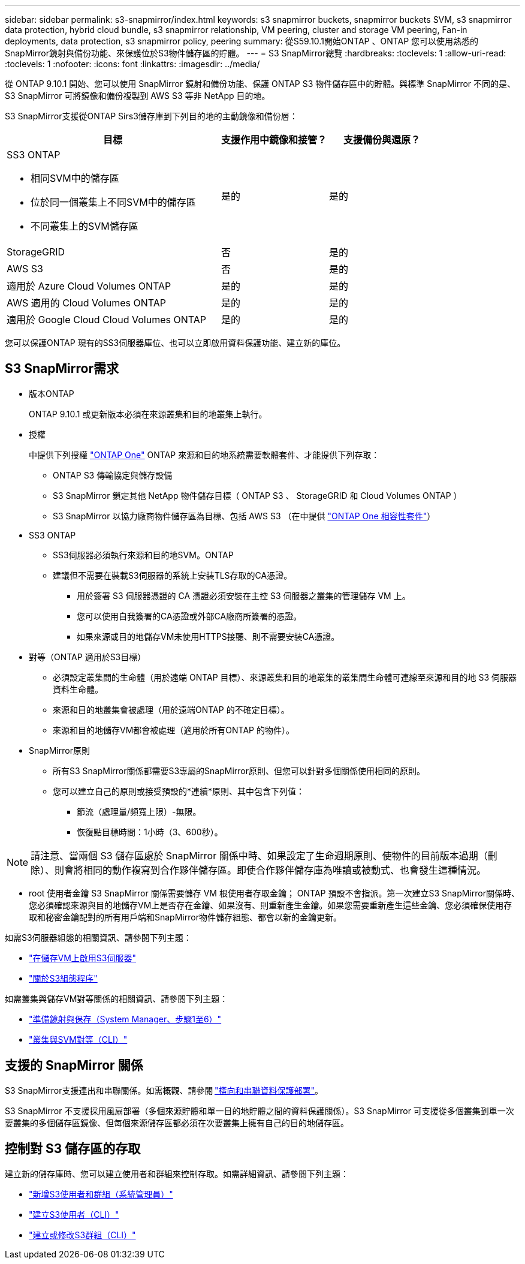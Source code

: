 ---
sidebar: sidebar 
permalink: s3-snapmirror/index.html 
keywords: s3 snapmirror buckets, snapmirror buckets SVM, s3 snapmirror data protection, hybrid cloud bundle, s3 snapmirror relationship, VM peering, cluster and storage VM peering, Fan-in deployments, data protection, s3 snapmirror policy, peering 
summary: 從S59.10.1開始ONTAP 、ONTAP 您可以使用熟悉的SnapMirror鏡射與備份功能、來保護位於S3物件儲存區的貯體。 
---
= S3 SnapMirror總覽
:hardbreaks:
:toclevels: 1
:allow-uri-read: 
:toclevels: 1
:nofooter: 
:icons: font
:linkattrs: 
:imagesdir: ../media/


[role="lead"]
從 ONTAP 9.10.1 開始、您可以使用 SnapMirror 鏡射和備份功能、保護 ONTAP S3 物件儲存區中的貯體。與標準 SnapMirror 不同的是、 S3 SnapMirror 可將鏡像和備份複製到 AWS S3 等非 NetApp 目的地。

S3 SnapMirror支援從ONTAP Sirs3儲存庫到下列目的地的主動鏡像和備份層：

[cols="50,25,25"]
|===
| 目標 | 支援作用中鏡像和接管？ | 支援備份與還原？ 


 a| 
SS3 ONTAP

* 相同SVM中的儲存區
* 位於同一個叢集上不同SVM中的儲存區
* 不同叢集上的SVM儲存區

| 是的 | 是的 


| StorageGRID | 否 | 是的 


| AWS S3 | 否 | 是的 


| 適用於 Azure Cloud Volumes ONTAP | 是的 | 是的 


| AWS 適用的 Cloud Volumes ONTAP | 是的 | 是的 


| 適用於 Google Cloud Cloud Volumes ONTAP | 是的 | 是的 
|===
您可以保護ONTAP 現有的SS3伺服器庫位、也可以立即啟用資料保護功能、建立新的庫位。



== S3 SnapMirror需求

* 版本ONTAP
+
ONTAP 9.10.1 或更新版本必須在來源叢集和目的地叢集上執行。

* 授權
+
中提供下列授權 link:../system-admin/manage-licenses-concept.html["ONTAP One"] ONTAP 來源和目的地系統需要軟體套件、才能提供下列存取：

+
** ONTAP S3 傳輸協定與儲存設備
** S3 SnapMirror 鎖定其他 NetApp 物件儲存目標（ ONTAP S3 、 StorageGRID 和 Cloud Volumes ONTAP ）
** S3 SnapMirror 以協力廠商物件儲存區為目標、包括 AWS S3 （在中提供 link:../data-protection/install-snapmirror-cloud-license-task.html["ONTAP One 相容性套件"]）


* SS3 ONTAP
+
** SS3伺服器必須執行來源和目的地SVM。ONTAP
** 建議但不需要在裝載S3伺服器的系統上安裝TLS存取的CA憑證。
+
*** 用於簽署 S3 伺服器憑證的 CA 憑證必須安裝在主控 S3 伺服器之叢集的管理儲存 VM 上。
*** 您可以使用自我簽署的CA憑證或外部CA廠商所簽署的憑證。
*** 如果來源或目的地儲存VM未使用HTTPS接聽、則不需要安裝CA憑證。




* 對等（ONTAP 適用於S3目標）
+
** 必須設定叢集間的生命體（用於遠端 ONTAP 目標）、來源叢集和目的地叢集的叢集間生命體可連線至來源和目的地 S3 伺服器資料生命體。
** 來源和目的地叢集會被處理（用於遠端ONTAP 的不確定目標）。
** 來源和目的地儲存VM都會被處理（適用於所有ONTAP 的物件）。


* SnapMirror原則
+
** 所有S3 SnapMirror關係都需要S3專屬的SnapMirror原則、但您可以針對多個關係使用相同的原則。
** 您可以建立自己的原則或接受預設的*連續*原則、其中包含下列值：
+
*** 節流（處理量/頻寬上限）-無限。
*** 恢復點目標時間：1小時（3、600秒）。







NOTE: 請注意、當兩個 S3 儲存區處於 SnapMirror 關係中時、如果設定了生命週期原則、使物件的目前版本過期（刪除）、則會將相同的動作複寫到合作夥伴儲存區。即使合作夥伴儲存庫為唯讀或被動式、也會發生這種情況。

* root 使用者金鑰
S3 SnapMirror 關係需要儲存 VM 根使用者存取金鑰； ONTAP 預設不會指派。第一次建立S3 SnapMirror關係時、您必須確認來源與目的地儲存VM上是否存在金鑰、如果沒有、則重新產生金鑰。如果您需要重新產生這些金鑰、您必須確保使用存取和秘密金鑰配對的所有用戶端和SnapMirror物件儲存組態、都會以新的金鑰更新。


如需S3伺服器組態的相關資訊、請參閱下列主題：

* link:../task_object_provision_enable_s3_server.html["在儲存VM上啟用S3伺服器"]
* link:../s3-config/index.html["關於S3組態程序"]


如需叢集與儲存VM對等關係的相關資訊、請參閱下列主題：

* link:../task_dp_prepare_mirror.html["準備鏡射與保存（System Manager、步驟1至6）"]
* link:../peering/index.html["叢集與SVM對等（CLI）"]




== 支援的 SnapMirror 關係

S3 SnapMirror支援連出和串聯關係。如需概觀、請參閱 link:../data-protection/supported-deployment-config-concept.html["橫向和串聯資料保護部署"]。

S3 SnapMirror 不支援採用風扇部署（多個來源貯體和單一目的地貯體之間的資料保護關係）。S3 SnapMirror 可支援從多個叢集到單一次要叢集的多個儲存區鏡像、但每個來源儲存區都必須在次要叢集上擁有自己的目的地儲存區。



== 控制對 S3 儲存區的存取

建立新的儲存庫時、您可以建立使用者和群組來控制存取。如需詳細資訊、請參閱下列主題：

* link:../task_object_provision_add_s3_users_groups.html["新增S3使用者和群組（系統管理員）"]
* link:../s3-config/create-s3-user-task.html["建立S3使用者（CLI）"]
* link:../s3-config/create-modify-groups-task.html["建立或修改S3群組（CLI）"]

